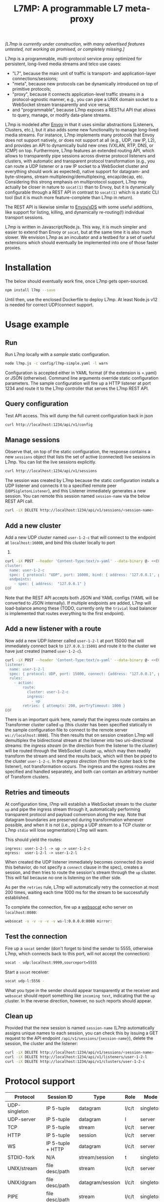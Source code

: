 #+LaTeX_HEADER:\usepackage[margin=2cm]{geometry}
#+LaTeX_HEADER:\usepackage{enumitem}
#+LaTeX_HEADER:\renewcommand{\ttdefault}{pcr}
#+LaTeX_HEADER:\lstdefinelanguage{yaml}{basicstyle=\ttfamily\scriptsize,frame=lrtb,framerule=1pt,framexleftmargin=1pt,showstringspaces=false}
#+LaTeX_HEADER:\usepackage{etoolbox}
#+LaTeX_HEADER:\makeatletter\patchcmd{\@verbatim}{\verbatim@font}{\verbatim@font\scriptsize}{}{}\makeatother
#+LATEX:\setitemize{noitemsep,topsep=0pt,parsep=0pt,partopsep=0pt}
#+OPTIONS: toc:nil author:nil ^:nil

#+TITLE: L7MP: A programmable L7 meta-proxy

/[L7mp is currently under construction, with many advertised features untested, not working as promised, or completely missing.]/

L7mp is a programmable, multi-protocol service proxy optimized for
persistent, long-lived media streams and telco use cases:

- "L7", because the main unit of traffic is transport- and
  application-layer connections/sessions;
- "meta", because new protocols can be dynamically introduced on top
  of primitive protocols;
- "proxy", because it connects application-level traffic streams in a
  protocol-agnostic manner, e.g., you can pipe a UNIX domain socket to
  a WebSocket stream transparently and vice versa;
- and "programmable", because L7mp exposes a RESTful API that allows
  to query, manage, or modify data-plane streams.

L7mp is modeled after [[https://github.com/envoyproxy/envoy][Envoy]]
in that it uses similar abstractions (Listeners, Clusters, etc.), but
it also adds some new functionality to manage long-lived media
streams.  For instance, L7mp implements many protocols that Envoy does
not support natively, or does not support at all (e.g., UDP, raw IP,
L2), and provides an API to dynamically build new ones (VXLAN, RTP,
DNS, or ICMP) on top.  Furthermore, L7mp features an extended routing
API, which allows to transparently pipe sessions across diverse
protocol listeners and clusters, with automatic and transparent
protocol transformation (e.g., you can route a UDP listener or a raw
IP socket to a WebSocket cluster and everything should work as
expected), native support for datagram- and byte-streams, stream
multiplexing/demultiplexing, encap/decap, etc.  Considering this
strong emphasis on multiprotocol support, L7mp may actually be closer
in nature to =socat(1)= than to Envoy, but it is dynamically
configurable through a REST API in contrast to =socat(1)= which is a
static CLI tool (but it is much more feature-complete than L7mp in
return).

The REST API is likewise similar to
[[https://github.com/cncf/udpa][Envoy/xDS]] with some useful
additions, like support for listing, killing, and dynamically
re-routing(!) individual transport sessions.

L7mp is written in Javascript/Node.js. This way, it is much simpler
and easier to extend than Envoy or =socat=, but at the same time it is
also much slower. We envision L7mp as an incubator and a testbed for a
set of useful extensions which should eventually be implemented into
one of those faster proxies.

* Installation

The below should eventually work fine, once L7mp gets open-sourced.

#+BEGIN_SRC sh
npm install l7mp --save
#+END_SRC

Until then, use the enclosed Dockerfile to deploy L7mp. At least
Node.js v12 is needed for correct UDP/connect support.

* Usage example

** Run

Run L7mp locally with a [[config/l7mp-simple.json][sample]] static configuration.

#+BEGIN_SRC sh
node l7mp.js -c config/l7mp-simple.yaml -l warn
#+END_SRC

Configuration is accepted either in YAML format (if the extension is
=.yaml) or JSON (otherwise).  Command line arguments override static
configuration parameters. The sample configuration will fire up a HTTP
listener at port 1234 and route it to the L7mp controller that serves
the L7mp REST API.

** Query configuration

Test API access. This will dump the full current configuration back in json

#+BEGIN_SRC sh
curl http://localhost:1234/api/v1/config
#+END_SRC

** Manage sessions

Observe that, on top of the static configuration, the response
contains a new =sessions= object that lists the set of active
(connected) live sessions in L7mp.  You can list the live sessions
explicitly.

#+BEGIN_SRC sh
curl http://localhost:1234/api/v1/sessions
#+END_SRC

The session was created by L7mp because the static configuration
installs a UDP listener and connects it to a specified remote peer
(=UDPSigletonListener=), and this Listener immediately generates a new
session. You can remote this session named =session-name= via the
below REST API call.

#+BEGIN_SRC sh
curl -iX DELETE http://localhost:1234/api/v1/sessions/<session-name>
#+END_SRC

** Add a new cluster

Add a new UDP cluster named =user-1-2-c= that will connect to the
endpoint at =localhost:16000=, and bind this cluster locally to port
16001.

#+BEGIN_SRC sh
curl -iX POST --header 'Content-Type:text/x-yaml' --data-binary @- <<EOF  http://localhost:1234/api/v1/clusters
cluster:
  name: user-1-2-c
  spec: { protocol: "UDP", port: 16000, bind: { address: '127.0.0.1', port: 16001 } }
  endpoints:
    - spec: { address:  "127.0.0.1" }
EOF
#+END_SRC

Note that the REST API accepts both JSON and YAML configs (YAML will
be converted to JSON internally). If multiple endpoints are added,
L7mp will load-balance among these (TODO, currently only the =trivial=
load balancer is implemented that routes everything to the first
endpoint).

** Add a new listener with a route

Now add a new UDP listener called =user-1-2-l= at port 15000 that will
immediately connect back to =127.0.0.1:15001= and route it to the
cluster we have just created (named =user-1-2-c=).

#+BEGIN_SRC sh
curl -iX POST --header 'Content-Type:text/x-yaml' --data-binary @- <<EOF  http://localhost:1234/api/v1/listeners
listener:
  name: user-1-2-l
  spec: { protocol: UDP, port: 15000, connect: {address: "127.0.0.1", port: 15001} }
  rules:
    - action:
        route:
          cluster: user-1-2-c
          ingress:
            - up
        retries: { attempts: 200, perTryTimeout: 1000 }
EOF
#+END_SRC

There is an important quirk here, namely that the ingress route
contains an Transformer cluster called =up= (this cluster has been
specified statically in the sample configuration file to connect to
the remote server =ws://localhost:8080=).  This then results that on
session creation L7mp will demultiplex the bidirectional stream at the
listener into two uni-directional streams: the /ingress stream/ (in
the direction from the listener to the cluster) will be routed through
the WebSocket cluster =up=, which may then readily transform the
stream and send the results back, which will then be piped to the
cluster =user-1-2-c=.  In the /egress direction/ (from the cluster
back to the listener), not transformation occurs.  The ingress and the
egress routes are specified and handled separately, and both can
contain an arbitrary number of Transform clusters.

** Retries and timeouts

At configuration time, l7mp will establish a WebSocket stream to the
cluster =up= and pipe the ingress stream through it, automatically
performing transparent protocol and payload conversion along the way.
Note that datagram boundaries are preserved during transformation
whenever possible, and when it is not (i.e., piping a UDP stream to a
TCP cluster or L7mp =stdio= will lose segmentation) L7mp will warn.

This should yield the routes:

: ingress: user-1-2-l -> up -> user-1-2-c
: egress:  user-1-2-l -> user-1-2-l

When created the UDP listener immediately becomes connected (to avoid
this behavior, do not specify a =connect= clause in the spec), creates
a session, and then tries to route the session's stream through the
=up= cluster. This will fail because no one is listening on the other
side.

As per the =retries= rule, L7mp will automatically retry the
connection at most 200 times, waiting each time 1000 ms for the stream
to be successfully established.

To complete the connection, fire up a [[https://github.com/vi/websocat][websocat]] echo server on
=localhost:8080=:

#+BEGIN_SRC sh
websocat -v -v -v -v -v ws-l:0.0.0.0:8080 mirror:
#+END_SRC

** Test the connection

Fire up a =socat= sender (don't forget to bind the sender to 5555,
otherwise L7mp, which connects back to this port, will not accept the
connection):

#+BEGIN_SRC sh
socat - udp:localhost:9999,sourceport=5555
#+END_SRC

Start a =socat= receiver:

#+BEGIN_SRC sh
socat udp-l:5556 -
#+END_SRC

What you type in the sender should appear transparently at the
receiver and =websocat= should report something like =incoming text=,
indicating that the =up= cluster. In the reverse direction, however,
no such reports should appear.

** Clean up

Provided that the new session is named =session-name= (L7mp
automatically assigns unique names to each session, you can check this
by issuing a GET request to the API endpoint
=/api/v1/sessions/{session-name}=), delete the session, the cluster
and the listener:

#+BEGIN_SRC sh
curl -iX DELETE http://localhost:1234/api/v1/sessions/<session-name>
curl -iX DELETE http://localhost:1234/api/v1/listeners/user-1-2-l
curl -iX DELETE http://localhost:1234/api/v1/clusters/user-1-2-c
#+END_SRC

* Protocol support

|---------------+-------------------+------------------+-------+-----------+-------------+----------|
| Protocol      | Session ID        | Type             | Role  | Mode      | Re/To/Lb    | Status   |
|---------------+-------------------+------------------+-------+-----------+-------------+----------|
| UDP-singleton | IP 5-tuple        | datagram         | l/c/t | singleton | no/yes/yes  | Full     |
| UDP-server    | IP 5-tuple        | datagram         | l     | server    | no/yes/yes  | TODO     |
| TCP           | IP 5-tuple        | stream           | l/c/t | server    | yes/yes/yes | TODO     |
| HTTP          | IP 5-tuple        | session          | l/c/t | server    | yes/yes/yes | Listener |
| WS            | IP 5-tuple + HTTP | datagram         | l/c/t | server    | yes/yes/yes | Full     |
| STDIO-fork    | N/A               | stream/session   | t     | singleton | no/no/no    | TODO     |
| UNIX/stream   | file desc/path    | stream           | l/c/t | server    | no/no/no    | Untested |
| UNIX/dgram    | file desc/path    | datagram/session | l/c/t | singleton | no/no/no    | Untested |
| PIPE          | file desc/path    | stream           | l/c/t | singleton | no/no/no    | TODO     |
| AF_PACKET     | file desc         | datagram         | l/c/t | singleton | no/no/no    | TODO     |
| PORT          | tun/tap/port      | datagram         | l/c/t | singleton | no/no/no    | TODO     |
| INLINE/stream | N/A               | stream           | t     | singleton | no/no/no    | TODO     |
| INLINE/dgram  | N/A               | datagram         | t     | singleton | no/no/no    | TODO     |
| INLINE/STDIO  | N/A               | stream/session   | c     | singleton | no/no/no    | Full     |
| INLINE/Echo   | N/A               | stream/session   | t/c   | singleton | no/no/no    | Full     |
| INLINE/Logger | N/A               | stream/session   | t/c   | singleton | no/no/no    | Full     |
|---------------+-------------------+------------------+-------+-----------+-------------+----------|

** Protocols

- UDP-singleton is a "connected" UDP server, while UDP-server is a
  listener-only protocol that emits a new session for each IP
  5-tuple
- STDIO-fork is a (transform-only) protocol for communicating with a
  forked process through STDIO/STDOUT
- Inline/STDIO pipes the stream to the L7mp proxy stdin/stdout, stream
  reads from stdin and write to stdout (useful for debugging)
- Inline/Echo is an Echo Cluster, writes back everything it reads
  (useful for debugging)
- Inline/Logger is also an Echo Cluster, but also writes everything
  that goes through it to a file (useful for debugging)
- INLINE/stream and INLINE/dgram are transforms-only protocols for
  built-in transformers (node-js Transform objects)

** Session id

A unique name/descriptor for a session, generated dynamically by the
protocol's listener.

** Type

- session: receives/rewrites session metadata, called at session-setup
  time
- stream: byte-stream, segmentation/message boundaries not preserved
- datagram: datagram-stream segmentation/message boundaries preserved

Note that streams can run on top of datagram protocols but not the
other way around (warn!)

** Mode

- server: listen+accept -> new session
- singleton: can emit a single session only

** Role

- listener (l): protocol supports listeners to emit sessions
- cluster (c): protocol supports clusters to forward sessions to
- transform (t): bump-in-the-wire transformation of session
  metadata or payload (stream/datagram)

** Re/To/Lb

- Re: Retries support, To: Timeout support, Lb: load-balance support

** Status

* Documentation

- [[API model][openapi/README.md]] and the [[http://htmlpreview.github.com/?https://github.com/rg0now/l7mp/blob/master/openapi/index.html][REST API endpoints]]
- Main concepts


* Examples

** Example 1: HTTP3/QUIC Gateway to Kubernetes/Istio

*** Objective

- ingress gateway that translates QUIC calls from the
- NB: HTTP3/QUIC support is TODO

*** TODO Pipeline

*** Config

- static config
#+BEGIN_SRC yaml
  admin:
    log_level: info
    log_file: /tmp/l7mp.log
    access_log_path: /tmp/admin_access.log
  listeners:
    - name: monitor_listener
      spec: { protocol: HTTP, port: 1235 }
      rules:
        - action:
            route:
              cluster: monitor_responder
    - name: http3_listener
      spec: { protocol: HTTP3, port: 443 }
      rules:
        - match:
            HTTP:
              path:
                prefix: "auth/"
          action:
            route:
              cluster: auth
        - action:
            route:
              cluster: frontend
  clusters:
    - name: monitor_responder
      spec: { protocol: PROMETHEUS }
    - name: auth
      spec: { protocol: HTTP, port: 8888 }
      endpoints:
        spec: { address: "auth.default.svc.cluster.local" }
    - name: frontend
      spec: { protocol: HTTP, port: 80 }
      endpoints:
        spec: { address: "nginx.default.svc.cluster.local" }
#+END_SRC

** Example 2: REST Converter

*** Objective

- push reports (e.g., from an IoT device) received on UDP into the
  cluster as REST API calls
- NB: UDP_server support is TODO

*** TODO Pipeline

*** Config

- static config
#+BEGIN_SRC yaml
  admin:
    log_level: info
    log_file: /tmp/l7mp.log
    access_log_path: /tmp/admin_access.log
  listeners:
    - name: monitor_listener
      spec: { protocol: HTTP, port: 1235 }
      rules:
        - action:
            route:
              cluster: monitor_responder
    - name: udp_listener
      spec: { protocol: UDP_server, port: 999 }
      rules:
        - action:
            metadata:
              HTTP:
                method: POST
                url:
                  path: "/topics/jsontest"
                headers:
                  content_type: "application/vnd.kafka.json.v2+json"
            route:
              cluster: kafka
              ingress:
                - http_set
                - json_encap
  clusters:
    - name: monitor_responder
      protocol: PROMETHEUS
    - name: kafka_rest
      spec: { protocol: HTTP, port: 8888 }
      endpoints:
        spec: { dest: "auth.default.svc.cluster.local" }
  transforms:
    - name: json_encap
      type: JSON_ENCAP # built-in (datagram-type)
#+END_SRC

** Example 3: SIP/RTP Media Plane

*** Objective

- process VoIP calls as RTP streams in Kubernetes/Istio

*** Pipeline

:              UNIX/dgram        WS: 8888          UNIX/dgram
:              ingress:up      transcode:up       egress: down
:                 A |               A |               A |
:  +----------+   | |               | |               | |   +------------------+
:  |          |---+ +---------------+ +---------------+ +-->|                  |
:  |UDP-l:1234|                                             |UDP-c:1.1.1.1/4321|
:  |          |<--+ +---------------+ +---------------+ +---|                  |
:  +----------+   | |               | |               | |   +------------------+
:                 | V               | V               | V
:             UNIX/dgram         WS: 8888          UNIX/dgram
:             egress:down     transcode:down      ingress:down

*** Config

- static config
#+BEGIN_SRC yaml
  admin:
    log_level: debug
    log_file: stdout
    access_log_path: /tmp/admin_access.log
  listeners:
    - name: controller_listener
      spec: { protocol: HTTP, port: 1234 }
      rules:
        - action:
            route:
              cluster: controller   # northbound: predefined INLINE/stream
    - name: monitor_listener
      spec: { protocol: HTTP, port: 1235 }
      rules:
        - action:
            route:
              cluster: monitor_responder   # predefined INLINE/stream
  clusters:
    - name: controller
      spec: { protocol: L7MPController }
    - name: monitor_responder
      spec: { protocol: PROMETHEUS }
    - name: "drop"
      spec: { protocol: DROP }
    - name: "ingress:up"
      spec: { protocol: UNIX }
      endpoints:
        - spec: { path: "/tmp/ingress_up.sock" }
    - name: "egress:up"
      spec: { protocol: UNIX }
      endpoints:
        - spec: { path: "/tmp/egress_up.sock" }
    - name: "ingress:down"
      spec: { protocol: UNIX }
      endpoints:
        - spec: { path: "/tmp/ingress_down.sock" }
    - name: "egress:down"
      spec: { protocol: UNIX }
      endpoints:
        - spec: { path: "/tmp//egress_down.sock" }
    - name: "transcode:up"
      spec: { protocol: WS, port: 8888 }
      endpoints:
        - spec: { address: "transcode1.default.svc.cluster.local" }
    - name: "transcode:down"
      spec: { protocol: WS, port: 8888 }
      endpoints:
        - spec: { address: "transcode2.default.svc.cluster.local" }
#+END_SRC

- adding a session: A: 1.2.3.4:5000 -> B: 4.3.2.1:5001
#+BEGIN_SRC yaml
  listeners:
    - name: user_1_2_l
      spec: { protocol: UDP, port: 5000, connect: {address: "1.2.3.4", port: 5000} }
      rules:
        - action:
            route:
              cluster: user_1_2_c
              ingress:
                - "ingress:up"   # demo: manually add a transform
                - "transcode:up" # automatically creates a transform for cluster
                - "egress:up"    # automatically creates a transform for cluster
              egress:
                - "ingress:down"   # automatically creates a transform for cluster
                - "transcode:down" # automatically creates a transform for cluster
                - "egress:down"    # automatically creates a transform for cluster
  clusters:
    - name: user_1_2_c
      spec: { protocol: UDP, port: 5001, bind: {port: 5001} }
      endpoints:
        - spec: { address: "4.3.2.1" }
  transforms:
    - name: "ingress:up"
      type: CLUSTER
      params:
        cluster: "ingress:up"
#+END_SRC

** TODO Example 4: Istio
